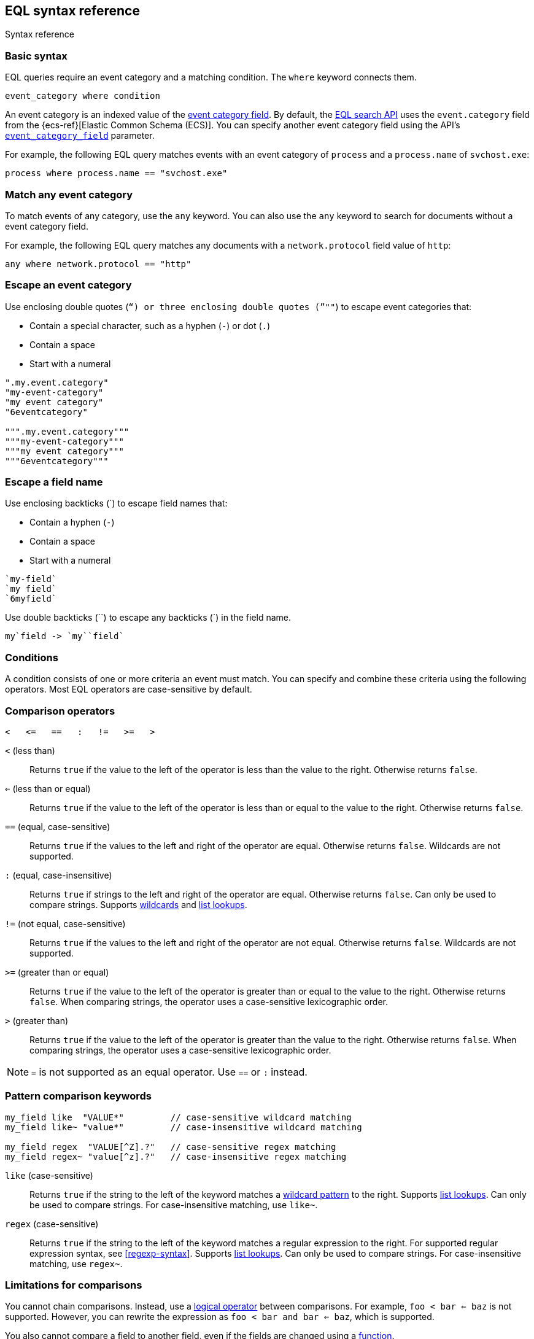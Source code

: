 [role="xpack"]
[testenv="basic"]
[[eql-syntax]]
== EQL syntax reference
++++
<titleabbrev>Syntax reference</titleabbrev>
++++

[discrete]
[[eql-basic-syntax]]
=== Basic syntax

EQL queries require an event category and a matching condition. The `where`
keyword connects them.

[source,eql]
----
event_category where condition
----

An event category is an indexed value of the <<eql-required-fields,event
category field>>. By default, the <<eql-search-api,EQL search API>> uses the
`event.category` field from the {ecs-ref}[Elastic Common Schema (ECS)]. You can
specify another event category field using the API's
<<specify-a-timestamp-or-event-category-field,`event_category_field`>>
parameter.

For example, the following EQL query matches events with an event category of
`process` and a `process.name` of `svchost.exe`:

[source,eql]
----
process where process.name == "svchost.exe"
----

[discrete]
[[eql-syntax-match-any-event-category]]
=== Match any event category

To match events of any category, use the `any` keyword. You can also use the
`any` keyword to search for documents without a event category field.

For example, the following EQL query matches any documents with a
`network.protocol` field value of `http`:

[source,eql]
----
any where network.protocol == "http"
----

[discrete]
[[eql-syntax-escape-an-event-category]]
=== Escape an event category

Use enclosing double quotes (`"`) or three enclosing double quotes (`"""`) to
escape event categories that:

* Contain a special character, such as a hyphen (`-`) or dot (`.`)
* Contain a space
* Start with a numeral

[source,eql]
----
".my.event.category"
"my-event-category"
"my event category"
"6eventcategory"

""".my.event.category"""
"""my-event-category"""
"""my event category"""
"""6eventcategory"""
----

[discrete]
[[eql-syntax-escape-a-field-name]]
=== Escape a field name

Use enclosing backticks (+++`+++) to escape field names that:

* Contain a hyphen (`-`)
* Contain a space
* Start with a numeral

[source,eql]
----
`my-field`
`my field`
`6myfield`
----

Use double backticks (+++``+++) to escape any backticks (+++`+++) in the field
name.

[source,eql]
----
my`field -> `my``field`
----

[discrete]
[[eql-syntax-conditions]]
=== Conditions

A condition consists of one or more criteria an event must match.
You can specify and combine these criteria using the following operators. Most
EQL operators are case-sensitive by default.

[discrete]
[[eql-syntax-comparison-operators]]
=== Comparison operators

[source,eql]
----
<   <=   ==   :   !=   >=   >
----

`<` (less than)::
Returns `true` if the value to the left of the operator is less than the value
to the right. Otherwise returns `false`.

`<=` (less than or equal) ::
Returns `true` if the value to the left of the operator is less than or equal to
the value to the right. Otherwise returns `false`.

`==` (equal, case-sensitive)::
Returns `true` if the values to the left and right of the operator are equal.
Otherwise returns `false`. Wildcards are not supported.

`:` (equal, case-insensitive)::
Returns `true` if strings to the left and right of the operator are equal.
Otherwise returns `false`. Can only be used to compare strings. Supports
<<eql-syntax-wildcards,wildcards>> and <<eql-syntax-lookup-operators,list
lookups>>.

`!=` (not equal, case-sensitive)::
Returns `true` if the values to the left and right of the operator are not
equal. Otherwise returns `false`. Wildcards are not supported.

`>=` (greater than or equal) ::
Returns `true` if the value to the left of the operator is greater than or equal
to the value to the right. Otherwise returns `false`. When comparing strings,
the operator uses a case-sensitive lexicographic order.

`>` (greater than)::
Returns `true` if the value to the left of the operator is greater than the
value to the right. Otherwise returns `false`. When comparing strings,
the operator uses a case-sensitive lexicographic order.

NOTE: `=` is not supported as an equal operator. Use `==` or `:` instead.

[discrete]
[[eql-syntax-pattern-comparison-keywords]]
=== Pattern comparison keywords

[source,eql]
----
my_field like  "VALUE*"         // case-sensitive wildcard matching
my_field like~ "value*"         // case-insensitive wildcard matching

my_field regex  "VALUE[^Z].?"   // case-sensitive regex matching
my_field regex~ "value[^z].?"   // case-insensitive regex matching
----

`like` (case-sensitive)::
Returns `true` if the string to the left of the keyword matches a
<<eql-syntax-wildcards,wildcard pattern>> to the right. Supports
<<eql-syntax-lookup-operators,list lookups>>. Can only be used to compare
strings. For case-insensitive matching, use `like~`.

`regex` (case-sensitive)::
Returns `true` if the string to the left of the keyword matches a regular
expression to the right. For supported regular expression syntax, see
<<regexp-syntax>>. Supports <<eql-syntax-lookup-operators,list lookups>>. Can
only be used to compare strings. For case-insensitive matching, use `regex~`.

[discrete]
[[limitations-for-comparisons]]
=== Limitations for comparisons

You cannot chain comparisons. Instead, use a
<<eql-syntax-logical-operators,logical operator>> between comparisons. For
example, `foo < bar <= baz` is not supported. However, you can rewrite the
expression as `foo < bar and bar <= baz`, which is supported.

You also cannot compare a field to another field, even if the fields are changed
using a <<eql-functions,function>>.

*Example* +
The following EQL query compares the `process.parent_name` field
value to a static value, `foo`. This comparison is supported.

However, the query also compares the `process.parent.name` field value to the
`process.name` field. This comparison is not supported and will return an
error for the entire query.

[source,eql]
----
process where process.parent.name == "foo" and process.parent.name == process.name
----

Instead, you can rewrite the query to compare both the `process.parent.name`
and `process.name` fields to static values.

[source,eql]
----
process where process.parent.name == "foo" and process.name == "foo"
----

[discrete]
[[eql-syntax-logical-operators]]
=== Logical operators

[source,eql]
----
and  or  not
----

`and`::
Returns `true` only if the condition to the left and right _both_ return `true`.
Otherwise returns `false`.

`or`::
Returns `true` if one of the conditions to the left or right `true`.
Otherwise returns `false`.

`not`::
Returns `true` if the condition to the right is `false`.

[discrete]
[[eql-syntax-lookup-operators]]
=== Lookup operators

[source,eql]
----
my_field in ("Value-1", "VALUE2", "VAL3")                 // case-sensitive
my_field in~ ("value-1", "value2", "val3")                // case-insensitive

my_field not in ("Value-1", "VALUE2", "VAL3")             // case-sensitive
my_field not in~ ("value-1", "value2", "val3")            // case-insensitive

my_field : ("value-1", "value2", "val3")                  // case-insensitive

my_field like  ("Value-*", "VALUE2", "VAL?")              // case-sensitive
my_field like~ ("value-*", "value2", "val?")              // case-insensitive

my_field regex  ("[vV]alue-[0-9]", "VALUE[^2].?", "VAL3") // case-sensitive
my_field regex~  ("value-[0-9]", "value[^2].?", "val3")   // case-sensitive
----

`in` (case-sensitive)::
Returns `true` if the value is contained in the provided list. For
case-insensitive matching, use `in~`.

`not in` (case-sensitive)::
Returns `true` if the value is not contained in the provided list. For
case-insensitive matching, use `not in~`.

`:` (case-insensitive)::
Returns `true` if the string is contained in the provided list. Can only be used
to compare strings.

`like` (case-sensitive)::
Returns `true` if the string matches a <<eql-syntax-wildcards,wildcard pattern>>
in the provided list. Can only be used to compare strings. For case-insensitive
matching, use `like~`.

`regex` (case-sensitive)::
Returns `true` if the string matches a regular expression pattern in the
provided list. For supported regular expression syntax, see <<regexp-syntax>>.
Can only be used to compare strings. For case-insensitive matching, use
`regex~`.

[discrete]
[[eql-syntax-math-operators]]
=== Math operators

[source,eql]
----
+  -  *  /  %
----

`+` (add)::
Adds the values to the left and right of the operator.

`-` (subtract)::
Subtracts the value to the right of the operator from the value to the left.

`*` (multiply)::
Multiplies the values to the left and right of the operator.

`/` (divide)::
Divides the value to the left of the operator by the value to the right.
+
[[eql-divide-operator-float-rounding]]
[WARNING]
====
If both the dividend and divisor are integers, the divide (`\`) operation
_rounds down_ any returned floating point numbers to the nearest integer. To
avoid rounding, convert either the dividend or divisor to a float.

*Example* +
The `process.args_count` field is a <<number,`long`>> integer field containing a
count of process arguments.

A user might expect the following EQL query to only match events with a
`process.args_count` value of `4`.

[source,eql]
----
process where ( 4 / process.args_count ) == 1
----

However, the EQL query matches events with a `process.args_count` value of `3`
or `4`.

For events with a `process.args_count` value of `3`, the divide operation
returns a float of `1.333...`, which is rounded down to `1`.

To match only events with a `process.args_count` value of `4`, convert
either the dividend or divisor to a float.

The following EQL query changes the integer `4` to the equivalent float `4.0`.

[source,eql]
----
process where ( 4.0 / process.args_count ) == 1
----
====

`%` (modulo)::
Divides the value to the left of the operator by the value to the right. Returns only the remainder.

[discrete]
[[eql-syntax-match-any-condition]]
=== Match any condition

To match events solely on event category, use the `where true` condition.

For example, the following EQL query matches any `file` events:

[source,eql]
----
file where true
----

To match any event, you can combine the `any` keyword with the `where true`
condition:

[source,eql]
----
any where true
----

[discrete]
[[eql-syntax-check-field-exists]]
=== Check if a field exists

To match events containing any value for a field, compare the field to `null`
using the `!=` operator:

[source,eql]
----
my_field != null
----

To match events that do not contain a field value, compare the field to `null`
using the `==` operator:

[source,eql]
----
my_field == null
----

IMPORTANT: To avoid errors, the field must contain a non-`null` value in at
least one document or be <<explicit-mapping,explicitly mapped>>.

[discrete]
[[eql-syntax-strings]]
=== Strings

Strings are enclosed in double quotes (`"`).

[source,eql]
----
"hello world"
----

Strings enclosed in single quotes (`'`) are not supported.

[discrete]
[[eql-syntax-escape-characters]]
=== Escape characters in a string

When used within a string, special characters, such as a carriage return or
double quote (`"`), must be escaped with a preceding backslash (`\`).

[source,eql]
----
"example \r of \" escaped \n characters"
----

[options="header"]
|====
| Escape sequence | Literal character
|`\n`             | Newline (linefeed)
|`\r`             | Carriage return
|`\t`             | Tab
|`\\`             | Backslash (`\`)
|`\"`             | Double quote (`"`)
|====

IMPORTANT: The single quote (`'`) character is reserved for future use. You
cannot use an escaped single quote (`\'`) for literal strings. Use an escaped
double quote (`\"`) instead.

[discrete]
[[eql-syntax-raw-strings]]
=== Raw strings

Raw strings treat special characters, such as backslashes (`\`), as literal
characters. Raw strings are enclosed in three double quotes (`"""`).

[source,eql]
----
"""Raw string with a literal double quote " and blackslash \ included"""
----

A raw string cannot contain three consecutive double quotes (`"""`). Instead,
use a regular string with the `\"` escape sequence.

[source,eql]
----
"String containing \"\"\" three double quotes"
----

[discrete]
[[eql-syntax-wildcards]]
=== Wildcards

For string comparisons using the `:` operator or `like` keyword, you can use the
`*` and `?` wildcards to match specific patterns. The `*` wildcard matches zero
or more characters:

[source,eql]
----
my_field : "doc*"     // Matches "doc", "docs", or "document" but not "DOS"
my_field : "*doc"     // Matches "adoc" or "asciidoc"
my_field : "d*c"      // Matches "doc" or "disc"

my_field like "DOC*"  // Matches "DOC", "DOCS", "DOCs", or "DOCUMENT" but not "DOS"
my_field like "D*C"   // Matches "DOC", "DISC", or "DisC"
----

The `?` wildcard matches exactly one character:

[source,eql]
----
my_field : "doc?"     // Matches "docs" but not "doc", "document", or "DOS"
my_field : "?doc"     // Matches "adoc" but not "asciidoc"
my_field : "d?c"      // Matches "doc" but not "disc"

my_field like "DOC?"  // Matches "DOCS" or "DOCs" but not "DOC", "DOCUMENT", or "DOS"
my_field like "D?c"   // Matches "DOC" but not "DISC"
----

The `:` operator and `like` keyword also support wildcards in
<<eql-syntax-lookup-operators,list lookups>>:

[source,eql]
----
my_field : ("doc*", "f*o", "ba?", "qux")
my_field like ("Doc*", "F*O", "BA?", "QUX")
----

[discrete]
[[eql-sequences]]
=== Sequences

You can use EQL sequences to describe and match an ordered series of events.
Each item in a sequence is an event category and event condition,
surrounded by square brackets (`[ ]`). Events are listed in ascending
chronological order, with the most recent event listed last.

[source,eql]
----
sequence
  [ event_category_1 where condition_1 ]
  [ event_category_2 where condition_2 ]
  ...
----

*Example* +
The following EQL sequence query matches this series of ordered events:

. Start with an event with:
+
--
* An event category of `file`
* A `file.extension` of `exe`
--
. Followed by an event with an event category of `process`

[source,eql]
----
sequence
  [ file where file.extension == "exe" ]
  [ process where true ]
----

[discrete]
[[eql-with-maxspan-keywords]]
=== `with maxspan` keywords

You can use the `with maxspan` keywords to constrain a sequence to a specified
timespan. All events in a matching sequence must occur within this duration,
starting at the first event's timestamp.

The `maxspan` keyword accepts <<time-units,time value>> arguments.

[source,eql]
----
sequence with maxspan=30s
  [ event_category_1 where condition_1 ] by field_baz
  [ event_category_2 where condition_2 ] by field_bar
  ...
----

*Example* +
The following sequence query uses a `maxspan` value of `15m` (15 minutes).
Events in a matching sequence must occur within 15 minutes of the first event's
timestamp.

[source,eql]
----
sequence with maxspan=15m
  [ file where file.extension == "exe" ]
  [ process where true ]
----

[discrete]
[[eql-by-keyword]]
=== `by` keyword

You can use the `by` keyword with sequences to only match events that share the
same field values. If a field value should be shared across all events, you
can use `sequence by`.

[source,eql]
----
sequence by field_foo
  [ event_category_1 where condition_1 ] by field_baz
  [ event_category_2 where condition_2 ] by field_bar
  ...
----

*Example* +
The following sequence query uses the `by` keyword to constrain matching events
to:

* Events with the same `user.name` value
* `file` events with a `file.path` value equal to the following `process`
   event's `process.executable` value.

[source,eql]
----
sequence
  [ file where file.extension == "exe" ] by user.name, file.path
  [ process where true ] by user.name, process.executable
----

Because the `user.name` field is shared across all events in the sequence, it
can be included using `sequence by`. The following sequence is equivalent to the
prior one.

[source,eql]
----
sequence by user.name
  [ file where file.extension == "exe" ] by file.path
  [ process where true ] by process.executable
----

You can combine the `sequence by` and `with maxspan` keywords to constrain a
sequence by both field values and a timespan.

[source,eql]
----
sequence by field_foo with maxspan=30s
  [ event_category_1 where condition_1 ] by field_baz
  [ event_category_2 where condition_2 ] by field_bar
  ...
----

*Example* +
The following sequence query uses the `sequence by` keyword and `with maxspan`
keywords to match only a sequence of events that:

* Share the same `user.name` field values
* Occur within `15m` (15 minutes) of the first matching event

[source,eql]
----
sequence by user.name with maxspan=15m
  [ file where file.extension == "exe" ] by file.path
  [ process where true ] by process.executable
----

[discrete]
[[eql-until-keyword]]
=== `until` keyword

You can use the `until` keyword to specify an expiration event for a sequence.
If this expiration event occurs _between_ matching events in a sequence, the
sequence expires and is not considered a match. If the expiration event occurs
_after_ matching events in a sequence, the sequence is still considered a
match. The expiration event is not included in the results.

[source,eql]
----
sequence
  [ event_category_1 where condition_1 ]
  [ event_category_2 where condition_2 ]
  ...
until [ event_category_3 where condition_3 ]
----

*Example* +
A dataset contains the following event sequences, grouped by shared IDs:

[source,txt]
----
A, B
A, B, C
A, C, B
----

The following EQL query searches the dataset for sequences containing
event `A` followed by event `B`. Event `C` is used as an expiration event.

[source,eql]
----
sequence by ID
  A
  B
until C
----

The query matches sequences `A, B` and `A, B, C` but not `A, C, B`.

[TIP]
====
The `until` keyword can be useful when searching for process sequences in
Windows event logs.

In Windows, a process ID (PID) is unique only while a process is running. After
a process terminates, its PID can be reused.

You can search for a sequence of events with the same PID value using the `by`
and `sequence by` keywords.

*Example* +
The following EQL query uses the `sequence by` keyword to match a
sequence of events that share the same `process.pid` value.

[source,eql]
----
sequence by process.pid
  [ process where event.type == "start" and process.name == "cmd.exe" ]
  [ process where file.extension == "exe" ]
----

However, due to PID reuse, this can result in a matching sequence that
contains events across unrelated processes. To prevent false positives, you can
use the `until` keyword to end matching sequences before a process termination
event.

The following EQL query uses the `until` keyword to end sequences before
`process` events with an `event.type` of `stop`. These events indicate a process
has been terminated.

[source,eql]
----
sequence by process.pid
  [ process where event.type == "start" and process.name == "cmd.exe" ]
  [ process where file.extension == "exe" ]
until [ process where event.type == "stop" ]
----
====

[discrete]
[[eql-functions]]
=== Functions

You can use EQL functions to convert data types, perform math, manipulate
strings, and more. For a list of supported functions, see <<eql-function-ref>>.

[discrete]
[[eql-case-insensitive-functions]]
=== Case-insensitive functions

Most EQL functions are case-sensitive by default. To make a function
case-insensitive, use the `~` operator after the function name:

[source,eql]
----
stringContains(process.name,".exe")  // Matches ".exe" but not ".EXE" or ".Exe"
stringContains~(process.name,".exe") // Matches ".exe", ".EXE", or ".Exe"
----

[discrete]
[[eql-how-functions-impact-search-performance]]
=== How functions impact search performance

Using functions in EQL queries can result in slower search speeds. If you
often use functions to transform indexed data, you can speed up search by making
these changes during indexing instead. However, that often means slower index
speeds.

*Example* +
An index contains the `file.path` field. `file.path` contains the full path to a
file, including the file extension.

When running EQL searches, users often use the `endsWith` function with the
`file.path` field to match file extensions:

[source,eql]
----
file where endsWith(file.path,".exe") or endsWith(file.path,".dll")
----

While this works, it can be repetitive to write and can slow search speeds. To
speed up search, you can do the following instead:

. <<indices-put-mapping,Add a new field>>, `file.extension`, to the index. The
  `file.extension` field will contain only the file extension from the
  `file.path` field.
. Use an <<ingest,ingest pipeline>> containing the <<grok-processor,`grok`>>
  processor or another preprocessor tool to extract the file extension from the
  `file.path` field before indexing.
. Index the extracted file extension to the `file.extension` field.

These changes may slow indexing but allow for faster searches. Users
can use the `file.extension` field instead of multiple `endsWith` function
calls:

[source,eql]
----
file where file.extension in ("exe", "dll")
----

We recommend testing and benchmarking any indexing changes before deploying them
in production. See <<tune-for-indexing-speed>> and <<tune-for-search-speed>>.

[discrete]
[[eql-pipes]]
=== Pipes

EQL pipes filter, aggregate, and post-process events returned by
an EQL query. You can use pipes to narrow down EQL query results or make them
more specific.

Pipes are delimited using the pipe (`|`) character.

[source,eql]
----
event_category where condition | pipe
----

*Example* +
The following EQL query uses the `tail` pipe to return only the 10 most recent
events matching the query.

[source,eql]
----
authentication where agent.id == 4624
| tail 10
----

You can pass the output of a pipe to another pipe. This lets you use multiple
pipes with a single query.

For a list of supported pipes, see <<eql-pipe-ref>>.

[discrete]
[[eql-syntax-limitations]]
=== Limitations

EQL does not support the following features and syntax.

[discrete]
[[eql-compare-fields]]
==== Comparing fields

You cannot use EQL comparison operators to compare a field to
another field. This applies even if the fields are changed using a
<<eql-functions,function>>.

[discrete]
[[eql-text-fields]]
==== Text fields are not supported

EQL searches do not support <<text,`text`>> fields. To a search a `text` field,
use the EQL search API's <<eql-search-filter-query-dsl,Query DSL `filter`>>
parameter.

[discrete]
[[eql-array-fields]]
==== Array field values are not supported

EQL does not support <<array,array>> field values, also known as
_multi-value fields_. EQL searches on array field values may return inconsistent
results.

[discrete]
[[eql-nested-fields]]
==== EQL search on nested fields

You cannot use EQL to search the values of a <<nested,`nested`>> field or the
sub-fields of a `nested` field. However, data streams and indices containing
`nested` field mappings are otherwise supported.

[discrete]
[[eql-ccs-support]]
==== {ccs-cap} is not supported

EQL search APIs do not support <<modules-cross-cluster-search,{ccs}
({ccs-init})>>.

[discrete]
[[eql-unsupported-syntax]]
==== Differences from Endgame EQL syntax

{es} EQL differs from the {eql-ref}/index.html[Elastic Endgame EQL syntax] as
follows:

* In {es} EQL, most operators are case-sensitive. For example,
`process_name == "cmd.exe"` is not equivalent to 
`process_name == "Cmd.exe"`.

* In {es} EQL, functions are case-sensitive. To make a function
case-insensitive, use `~`, such as `endsWith~(process_name, ".exe")`.

* For case-insensitive equality comparisons, use the `:` operator. Both `*` and
`?` are recognized wildcard characters.

* The `==` and `!=` operators do not expand wildcard characters. For example,
`process_name == "cmd*.exe"` interprets `*` as a literal asterisk, not a
wildcard.

* For wildcard matching, use the `like` keyword when case-sensitive and
`like~` when case-insensitive. The `:` operator is equivalent to `like~`.

* For regular expression matching, use `regex` or `regex~`.

* `=` cannot be substituted for the `==` operator.

* Strings enclosed in single quotes (`'`) are not supported. Enclose strings in
double quotes (`"`) instead.

* `?"` and `?'` do not indicate raw strings. Enclose raw strings in
three double quotes (`"""`) instead.

* {es} EQL does not support:

** Array functions:
*** {eql-ref}/functions.html#arrayContains[`arrayContains`]
*** {eql-ref}/functions.html#arrayCount[`arrayCount`]
*** {eql-ref}/functions.html#arraySearch[`arraySearch`]

** The {eql-ref}//functions.html#match[`match`] function

** {eql-ref}/joins.html[Joins]

** {eql-ref}/basic-syntax.html#event-relationships[Lineage-related keywords]:
*** `child of`
*** `descendant of`
*** `event of`

** The following {eql-ref}/pipes.html[pipes]:
*** {eql-ref}/pipes.html#count[`count`]
*** {eql-ref}/pipes.html#filter[`filter`]
*** {eql-ref}/pipes.html#sort[`sort`]
*** {eql-ref}/pipes.html#unique[`unique`]
*** {eql-ref}/pipes.html#unique-count[`unique_count`]

[discrete]
[[eql-how-sequence-queries-handle-matches]]
==== How sequence queries handle matches

<<eql-sequences,Sequence queries>> don't find all potential matches for a
sequence. This approach would be too slow and costly for large event data sets.
Instead, a sequence query handles pending sequence matches as a
{wikipedia}/Finite-state_machine[state machine]:

* Each event item in the sequence query is a state in the machine.
* Only one pending sequence can be in each state at a time.
* If two pending sequences are in the same state at the same time, the most
recent sequence overwrites the older one.
* If the query includes <<eql-by-keyword,`by` fields>>, the query uses a
separate state machine for each unique `by` field value.

.*Example*
[%collapsible]
====
A data set contains the following `process` events in ascending chronological
order:

[source,js]
----
{ "index" : { "_id": "1" } }
{ "user": { "name": "root" }, "process": { "name": "attrib" }, ...}
{ "index" : { "_id": "2" } }
{ "user": { "name": "root" }, "process": { "name": "attrib" }, ...}
{ "index" : { "_id": "3" } }
{ "user": { "name": "elkbee" }, "process": { "name": "bash" }, ...}
{ "index" : { "_id": "4" } }
{ "user": { "name": "root" }, "process": { "name": "bash" }, ...}
{ "index" : { "_id": "5" } }
{ "user": { "name": "root" }, "process": { "name": "bash" }, ...}
{ "index" : { "_id": "6" } }
{ "user": { "name": "elkbee" }, "process": { "name": "attrib" }, ...}
{ "index" : { "_id": "7" } }
{ "user": { "name": "root" }, "process": { "name": "attrib" }, ...}
{ "index" : { "_id": "8" } }
{ "user": { "name": "elkbee" }, "process": { "name": "bash" }, ...}
{ "index" : { "_id": "9" } }
{ "user": { "name": "root" }, "process": { "name": "cat" }, ...}
{ "index" : { "_id": "10" } }
{ "user": { "name": "elkbee" }, "process": { "name": "cat" }, ...}
{ "index" : { "_id": "11" } }
{ "user": { "name": "root" }, "process": { "name": "cat" }, ...}
----
// NOTCONSOLE

An EQL sequence query searches the data set:

[source,eql]
----
sequence by user.name
  [process where process.name == "attrib"]
  [process where process.name == "bash"]
  [process where process.name == "cat"]
----

The query's event items correspond to the following states:

* State A:  `[process where process.name == "attrib"]`
* State B:  `[process where process.name == "bash"]`
* Complete: `[process where process.name == "cat"]`

image::images/eql/sequence-state-machine.svg[align="center"]

To find matching sequences, the query uses separate state machines for each
unique `user.name` value. Based on the data set, you can expect two state
machines: one for the `root` user and one for `elkbee`.

image::images/eql/separate-state-machines.svg[align="center"]

Pending sequence matches move through each machine's states as follows:

[source,txt]
----
{ "index" : { "_id": "1" } }
{ "user": { "name": "root" }, "process": { "name": "attrib" }, ...}
// Creates sequence [1] in state A for the "root" user.
//
// +------------------------"root"------------------------+
// |  +-----------+     +-----------+     +------------+  |
// |  |  State A  |     |  State B  |     |  Complete  |  |
// |  +-----------+     +-----------+     +------------+  |
// |  |    [1]    |     |           |     |            |  |
// |  +-----------+     +-----------+     +------------+  |
// +------------------------------------------------------+

{ "index" : { "_id": "2" } }
{ "user": { "name": "root" }, "process": { "name": "attrib" }, ...}
// Creates sequence [2] in state A for "root", overwriting sequence [1].
//
// +------------------------"root"------------------------+
// |  +-----------+     +-----------+     +------------+  |
// |  |  State A  |     |  State B  |     |  Complete  |  |
// |  +-----------+     +-----------+     +------------+  |
// |  |    [2]    |     |           |     |            |  |
// |  +-----------+     +-----------+     +------------+  |
// +------------------------------------------------------+

{ "index" : { "_id": "3" } }
{ "user": { "name": "elkbee" }, "process": { "name": "bash" }, ...}
// Nothing happens. The "elkbee" user has no pending sequence to move
// from state A to state B.
//
// +-----------------------"elkbee"-----------------------+
// |  +-----------+     +-----------+     +------------+  |
// |  |  State A  |     |  State B  |     |  Complete  |  |
// |  +-----------+     +-----------+     +------------+  |
// |  |           |     |           |     |            |  |
// |  +-----------+     +-----------+     +------------+  |
// +------------------------------------------------------+

{ "index" : { "_id": "4" } }
{ "user": { "name": "root" }, "process": { "name": "bash" }, ...}
// Sequence [2] moves out of state A for "root".
// State B for "root" now contains [2, 4].
// State A for "root" is empty.
//
// +------------------------"root"------------------------+
// |  +-----------+     +-----------+     +------------+  |
// |  |  State A  |     |  State B  |     |  Complete  |  |
// |  +-----------+ --> +-----------+     +------------+  |
// |  |           |     |   [2, 4]  |     |            |  |
// |  +-----------+     +-----------+     +------------+  |
// +------------------------------------------------------+

{ "index" : { "_id": "5" } }
{ "user": { "name": "root" }, "process": { "name": "bash" }, ...}
// Nothing happens. State A is empty for "root".
//
// +------------------------"root"------------------------+
// |  +-----------+     +-----------+     +------------+  |
// |  |  State A  |     |  State B  |     |  Complete  |  |
// |  +-----------+     +-----------+     +------------+  |
// |  |           |     |   [2, 4]  |     |            |  |
// |  +-----------+     +-----------+     +------------+  |
// +------------------------------------------------------+

{ "index" : { "_id": "6" } }
{ "user": { "name": "elkbee" }, "process": { "name": "attrib" }, ...}
// Creates sequence [6] in state A for "elkbee".
//
// +-----------------------"elkbee"-----------------------+
// |  +-----------+     +-----------+     +------------+  |
// |  |  State A  |     |  State B  |     |  Complete  |  |
// |  +-----------+     +-----------+     +------------+  |
// |  |    [6]    |     |           |     |            |  |
// |  +-----------+     +-----------+     +------------+  |
// +------------------------------------------------------+

{ "index" : { "_id": "7" } }
{ "user": { "name": "root" }, "process": { "name": "attrib" }, ...}
// Creates sequence [7] in state A for "root".
// Sequence [2, 4] remains in state B for "root".
//
// +------------------------"root"------------------------+
// |  +-----------+     +-----------+     +------------+  |
// |  |  State A  |     |  State B  |     |  Complete  |  |
// |  +-----------+     +-----------+     +------------+  |
// |  |    [7]    |     |   [2, 4]  |     |            |  |
// |  +-----------+     +-----------+     +------------+  |
// +------------------------------------------------------+

{ "index" : { "_id": "8" } }
{ "user": { "name": "elkbee" }, "process": { "name": "bash" }, ...}
// Sequence [6, 8] moves to state B for "elkbee".
// State A for "elkbee" is now empty.
//
// +-----------------------"elkbee"-----------------------+
// |  +-----------+     +-----------+     +------------+  |
// |  |  State A  |     |  State B  |     |  Complete  |  |
// |  +-----------+ --> +-----------+     +------------+  |
// |  |           |     |   [6, 8]  |     |            |  |
// |  +-----------+     +-----------+     +------------+  |
// +------------------------------------------------------+

{ "index" : { "_id": "9" } }
{ "user": { "name": "root" }, "process": { "name": "cat" }, ...}
// Sequence [2, 4, 9] is complete for "root".
// State B for "root" is now empty.
// Sequence [7] remains in state A.
//
// +------------------------"root"------------------------+
// |  +-----------+     +-----------+     +------------+  |
// |  |  State A  |     |  State B  |     |  Complete  |  |
// |  +-----------+     +-----------+ --> +------------+  |
// |  |    [7]    |     |           |     |  [2, 4, 9] |
// |  +-----------+     +-----------+     +------------+  |
// +------------------------------------------------------+

{ "index" : { "_id": "10" } }
{ "user": { "name": "elkbee" }, "process": { "name": "cat" }, ...}
// Sequence [6, 8, 10] is complete for "elkbee".
// State A and B for "elkbee" are now empty.
//
// +-----------------------"elkbee"-----------------------+
// |  +-----------+     +-----------+     +------------+  |
// |  |  State A  |     |  State B  |     |  Complete  |  |
// |  +-----------+     +-----------+ --> +------------+  |
// |  |           |     |           |     | [6, 8, 10] |
// |  +-----------+     +-----------+     +------------+  |
// +------------------------------------------------------+

{ "index" : { "_id": "11" } }
{ "user": { "name": "root" }, "process": { "name": "cat" }, ...}
// Nothing happens.
// The machines for "root" and "elkbee" remain the same.
//
// +------------------------"root"------------------------+
// |  +-----------+     +-----------+     +------------+  |
// |  |  State A  |     |  State B  |     |  Complete  |  |
// |  +-----------+     +-----------+     +------------+  |
// |  |    [7]    |     |           |     |  [2, 4, 9] |
// |  +-----------+     +-----------+     +------------+  |
// +------------------------------------------------------+
//
// +-----------------------"elkbee"-----------------------+
// |  +-----------+     +-----------+     +------------+  |
// |  |  State A  |     |  State B  |     |  Complete  |  |
// |  +-----------+     +-----------+     +------------+  |
// |  |           |     |           |     | [6, 8, 10] |
// |  +-----------+     +-----------+     +------------+  |
// +------------------------------------------------------+
----
====
